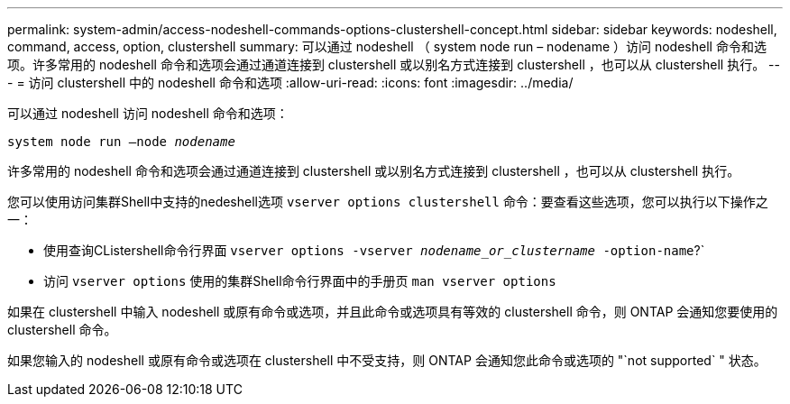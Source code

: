 ---
permalink: system-admin/access-nodeshell-commands-options-clustershell-concept.html 
sidebar: sidebar 
keywords: nodeshell, command, access, option, clustershell 
summary: 可以通过 nodeshell （ system node run – nodename ）访问 nodeshell 命令和选项。许多常用的 nodeshell 命令和选项会通过通道连接到 clustershell 或以别名方式连接到 clustershell ，也可以从 clustershell 执行。 
---
= 访问 clustershell 中的 nodeshell 命令和选项
:allow-uri-read: 
:icons: font
:imagesdir: ../media/


[role="lead"]
可以通过 nodeshell 访问 nodeshell 命令和选项：

`system node run –node _nodename_`

许多常用的 nodeshell 命令和选项会通过通道连接到 clustershell 或以别名方式连接到 clustershell ，也可以从 clustershell 执行。

您可以使用访问集群Shell中支持的nedeshell选项 `vserver options clustershell` 命令：要查看这些选项，您可以执行以下操作之一：

* 使用查询CListershell命令行界面 `vserver options -vserver _nodename_or_clustername_ -option-name`?`
* 访问 `vserver options` 使用的集群Shell命令行界面中的手册页 `man vserver options`


如果在 clustershell 中输入 nodeshell 或原有命令或选项，并且此命令或选项具有等效的 clustershell 命令，则 ONTAP 会通知您要使用的 clustershell 命令。

如果您输入的 nodeshell 或原有命令或选项在 clustershell 中不受支持，则 ONTAP 会通知您此命令或选项的 "`not supported` " 状态。
